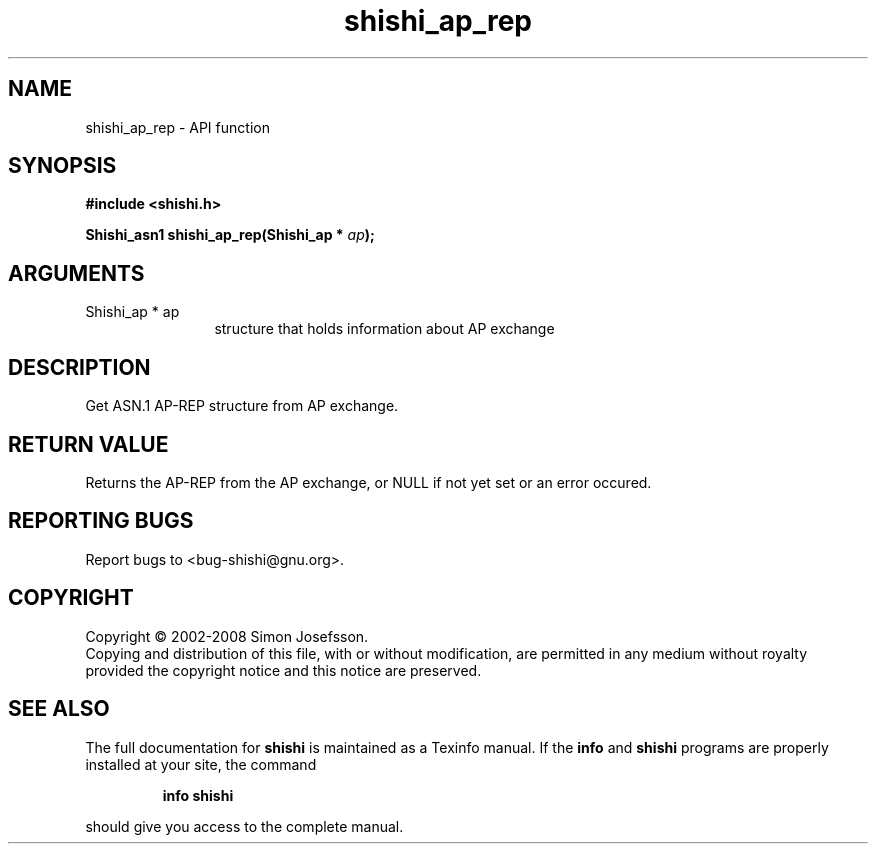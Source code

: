 .\" DO NOT MODIFY THIS FILE!  It was generated by gdoc.
.TH "shishi_ap_rep" 3 "0.0.39" "shishi" "shishi"
.SH NAME
shishi_ap_rep \- API function
.SH SYNOPSIS
.B #include <shishi.h>
.sp
.BI "Shishi_asn1 shishi_ap_rep(Shishi_ap * " ap ");"
.SH ARGUMENTS
.IP "Shishi_ap * ap" 12
structure that holds information about AP exchange
.SH "DESCRIPTION"
Get ASN.1 AP\-REP structure from AP exchange.
.SH "RETURN VALUE"
Returns the AP\-REP from the AP exchange, or NULL if
not yet set or an error occured.
.SH "REPORTING BUGS"
Report bugs to <bug-shishi@gnu.org>.
.SH COPYRIGHT
Copyright \(co 2002-2008 Simon Josefsson.
.br
Copying and distribution of this file, with or without modification,
are permitted in any medium without royalty provided the copyright
notice and this notice are preserved.
.SH "SEE ALSO"
The full documentation for
.B shishi
is maintained as a Texinfo manual.  If the
.B info
and
.B shishi
programs are properly installed at your site, the command
.IP
.B info shishi
.PP
should give you access to the complete manual.
